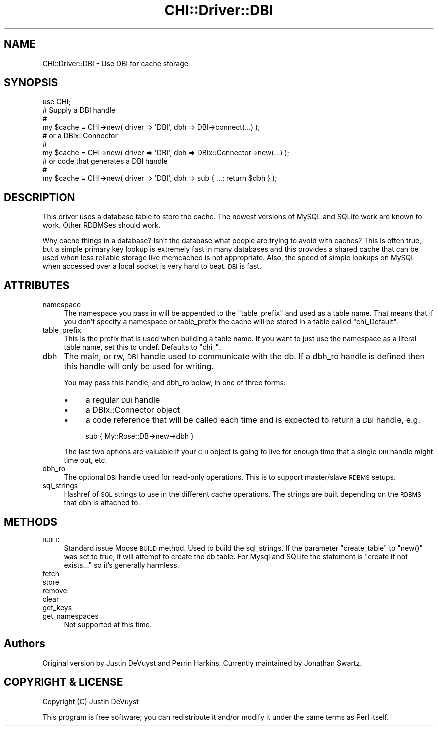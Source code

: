 .\" Automatically generated by Pod::Man 2.23 (Pod::Simple 3.13)
.\"
.\" Standard preamble:
.\" ========================================================================
.de Sp \" Vertical space (when we can't use .PP)
.if t .sp .5v
.if n .sp
..
.de Vb \" Begin verbatim text
.ft CW
.nf
.ne \\$1
..
.de Ve \" End verbatim text
.ft R
.fi
..
.\" Set up some character translations and predefined strings.  \*(-- will
.\" give an unbreakable dash, \*(PI will give pi, \*(L" will give a left
.\" double quote, and \*(R" will give a right double quote.  \*(C+ will
.\" give a nicer C++.  Capital omega is used to do unbreakable dashes and
.\" therefore won't be available.  \*(C` and \*(C' expand to `' in nroff,
.\" nothing in troff, for use with C<>.
.tr \(*W-
.ds C+ C\v'-.1v'\h'-1p'\s-2+\h'-1p'+\s0\v'.1v'\h'-1p'
.ie n \{\
.    ds -- \(*W-
.    ds PI pi
.    if (\n(.H=4u)&(1m=24u) .ds -- \(*W\h'-12u'\(*W\h'-12u'-\" diablo 10 pitch
.    if (\n(.H=4u)&(1m=20u) .ds -- \(*W\h'-12u'\(*W\h'-8u'-\"  diablo 12 pitch
.    ds L" ""
.    ds R" ""
.    ds C` ""
.    ds C' ""
'br\}
.el\{\
.    ds -- \|\(em\|
.    ds PI \(*p
.    ds L" ``
.    ds R" ''
'br\}
.\"
.\" Escape single quotes in literal strings from groff's Unicode transform.
.ie \n(.g .ds Aq \(aq
.el       .ds Aq '
.\"
.\" If the F register is turned on, we'll generate index entries on stderr for
.\" titles (.TH), headers (.SH), subsections (.SS), items (.Ip), and index
.\" entries marked with X<> in POD.  Of course, you'll have to process the
.\" output yourself in some meaningful fashion.
.ie \nF \{\
.    de IX
.    tm Index:\\$1\t\\n%\t"\\$2"
..
.    nr % 0
.    rr F
.\}
.el \{\
.    de IX
..
.\}
.\"
.\" Accent mark definitions (@(#)ms.acc 1.5 88/02/08 SMI; from UCB 4.2).
.\" Fear.  Run.  Save yourself.  No user-serviceable parts.
.    \" fudge factors for nroff and troff
.if n \{\
.    ds #H 0
.    ds #V .8m
.    ds #F .3m
.    ds #[ \f1
.    ds #] \fP
.\}
.if t \{\
.    ds #H ((1u-(\\\\n(.fu%2u))*.13m)
.    ds #V .6m
.    ds #F 0
.    ds #[ \&
.    ds #] \&
.\}
.    \" simple accents for nroff and troff
.if n \{\
.    ds ' \&
.    ds ` \&
.    ds ^ \&
.    ds , \&
.    ds ~ ~
.    ds /
.\}
.if t \{\
.    ds ' \\k:\h'-(\\n(.wu*8/10-\*(#H)'\'\h"|\\n:u"
.    ds ` \\k:\h'-(\\n(.wu*8/10-\*(#H)'\`\h'|\\n:u'
.    ds ^ \\k:\h'-(\\n(.wu*10/11-\*(#H)'^\h'|\\n:u'
.    ds , \\k:\h'-(\\n(.wu*8/10)',\h'|\\n:u'
.    ds ~ \\k:\h'-(\\n(.wu-\*(#H-.1m)'~\h'|\\n:u'
.    ds / \\k:\h'-(\\n(.wu*8/10-\*(#H)'\z\(sl\h'|\\n:u'
.\}
.    \" troff and (daisy-wheel) nroff accents
.ds : \\k:\h'-(\\n(.wu*8/10-\*(#H+.1m+\*(#F)'\v'-\*(#V'\z.\h'.2m+\*(#F'.\h'|\\n:u'\v'\*(#V'
.ds 8 \h'\*(#H'\(*b\h'-\*(#H'
.ds o \\k:\h'-(\\n(.wu+\w'\(de'u-\*(#H)/2u'\v'-.3n'\*(#[\z\(de\v'.3n'\h'|\\n:u'\*(#]
.ds d- \h'\*(#H'\(pd\h'-\w'~'u'\v'-.25m'\f2\(hy\fP\v'.25m'\h'-\*(#H'
.ds D- D\\k:\h'-\w'D'u'\v'-.11m'\z\(hy\v'.11m'\h'|\\n:u'
.ds th \*(#[\v'.3m'\s+1I\s-1\v'-.3m'\h'-(\w'I'u*2/3)'\s-1o\s+1\*(#]
.ds Th \*(#[\s+2I\s-2\h'-\w'I'u*3/5'\v'-.3m'o\v'.3m'\*(#]
.ds ae a\h'-(\w'a'u*4/10)'e
.ds Ae A\h'-(\w'A'u*4/10)'E
.    \" corrections for vroff
.if v .ds ~ \\k:\h'-(\\n(.wu*9/10-\*(#H)'\s-2\u~\d\s+2\h'|\\n:u'
.if v .ds ^ \\k:\h'-(\\n(.wu*10/11-\*(#H)'\v'-.4m'^\v'.4m'\h'|\\n:u'
.    \" for low resolution devices (crt and lpr)
.if \n(.H>23 .if \n(.V>19 \
\{\
.    ds : e
.    ds 8 ss
.    ds o a
.    ds d- d\h'-1'\(ga
.    ds D- D\h'-1'\(hy
.    ds th \o'bp'
.    ds Th \o'LP'
.    ds ae ae
.    ds Ae AE
.\}
.rm #[ #] #H #V #F C
.\" ========================================================================
.\"
.IX Title "CHI::Driver::DBI 3"
.TH CHI::Driver::DBI 3 "2010-05-19" "perl v5.12.0" "User Contributed Perl Documentation"
.\" For nroff, turn off justification.  Always turn off hyphenation; it makes
.\" way too many mistakes in technical documents.
.if n .ad l
.nh
.SH "NAME"
CHI::Driver::DBI \- Use DBI for cache storage
.SH "SYNOPSIS"
.IX Header "SYNOPSIS"
.Vb 1
\& use CHI;
\&
\& # Supply a DBI handle
\& #
\& my $cache = CHI\->new( driver => \*(AqDBI\*(Aq, dbh => DBI\->connect(...) );
\&
\& # or a DBIx::Connector
\& #
\& my $cache = CHI\->new( driver => \*(AqDBI\*(Aq, dbh => DBIx::Connector\->new(...) );
\&
\& # or code that generates a DBI handle
\& #
\& my $cache = CHI\->new( driver => \*(AqDBI\*(Aq, dbh => sub { ...; return $dbh } );
.Ve
.SH "DESCRIPTION"
.IX Header "DESCRIPTION"
This driver uses a database table to store the cache.  The newest versions of
MySQL and SQLite work are known to work.  Other RDBMSes should work.
.PP
Why cache things in a database?  Isn't the database what people are trying to
avoid with caches?  This is often true, but a simple primary key lookup is
extremely fast in many databases and this provides a shared cache that can be
used when less reliable storage like memcached is not appropriate.  Also, the
speed of simple lookups on MySQL when accessed over a local socket is very hard
to beat.  \s-1DBI\s0 is fast.
.SH "ATTRIBUTES"
.IX Header "ATTRIBUTES"
.IP "namespace" 4
.IX Item "namespace"
The namespace you pass in will be appended to the \f(CW\*(C`table_prefix\*(C'\fR and used as a
table name.  That means that if you don't specify a namespace or table_prefix
the cache will be stored in a table called \f(CW\*(C`chi_Default\*(C'\fR.
.IP "table_prefix" 4
.IX Item "table_prefix"
This is the prefix that is used when building a table name.  If you want to
just use the namespace as a literal table name, set this to undef.  Defaults to
\&\f(CW\*(C`chi_\*(C'\fR.
.IP "dbh" 4
.IX Item "dbh"
The main, or rw, \s-1DBI\s0 handle used to communicate with the db. If a dbh_ro handle
is defined then this handle will only be used for writing.
.Sp
You may pass this handle, and dbh_ro below, in one of three forms:
.RS 4
.IP "\(bu" 4
a regular \s-1DBI\s0 handle
.IP "\(bu" 4
a DBIx::Connector object
.IP "\(bu" 4
a code reference that will be called each time and is expected to return a \s-1DBI\s0
handle, e.g.
.Sp
.Vb 1
\&    sub { My::Rose::DB\->new\->dbh }
.Ve
.RE
.RS 4
.Sp
The last two options are valuable if your \s-1CHI\s0 object is going to live for
enough time that a single \s-1DBI\s0 handle might time out, etc.
.RE
.IP "dbh_ro" 4
.IX Item "dbh_ro"
The optional \s-1DBI\s0 handle used for read-only operations.  This is to support
master/slave \s-1RDBMS\s0 setups.
.IP "sql_strings" 4
.IX Item "sql_strings"
Hashref of \s-1SQL\s0 strings to use in the different cache operations. The strings
are built depending on the \s-1RDBMS\s0 that dbh is attached to.
.SH "METHODS"
.IX Header "METHODS"
.IP "\s-1BUILD\s0" 4
.IX Item "BUILD"
Standard issue Moose \s-1BUILD\s0 method.  Used to build the sql_strings.  If the
parameter \f(CW\*(C`create_table\*(C'\fR to \f(CW\*(C`new()\*(C'\fR was set to true, it will attempt to
create the db table.  For Mysql and SQLite the statement is \*(L"create if not
exists...\*(R" so it's generally harmless.
.IP "fetch" 4
.IX Item "fetch"
.PD 0
.IP "store" 4
.IX Item "store"
.IP "remove" 4
.IX Item "remove"
.IP "clear" 4
.IX Item "clear"
.IP "get_keys" 4
.IX Item "get_keys"
.IP "get_namespaces" 4
.IX Item "get_namespaces"
.PD
Not supported at this time.
.SH "Authors"
.IX Header "Authors"
Original version by Justin DeVuyst and Perrin Harkins. Currently maintained by
Jonathan Swartz.
.SH "COPYRIGHT & LICENSE"
.IX Header "COPYRIGHT & LICENSE"
Copyright (C) Justin DeVuyst
.PP
This program is free software; you can redistribute it and/or modify it under
the same terms as Perl itself.
